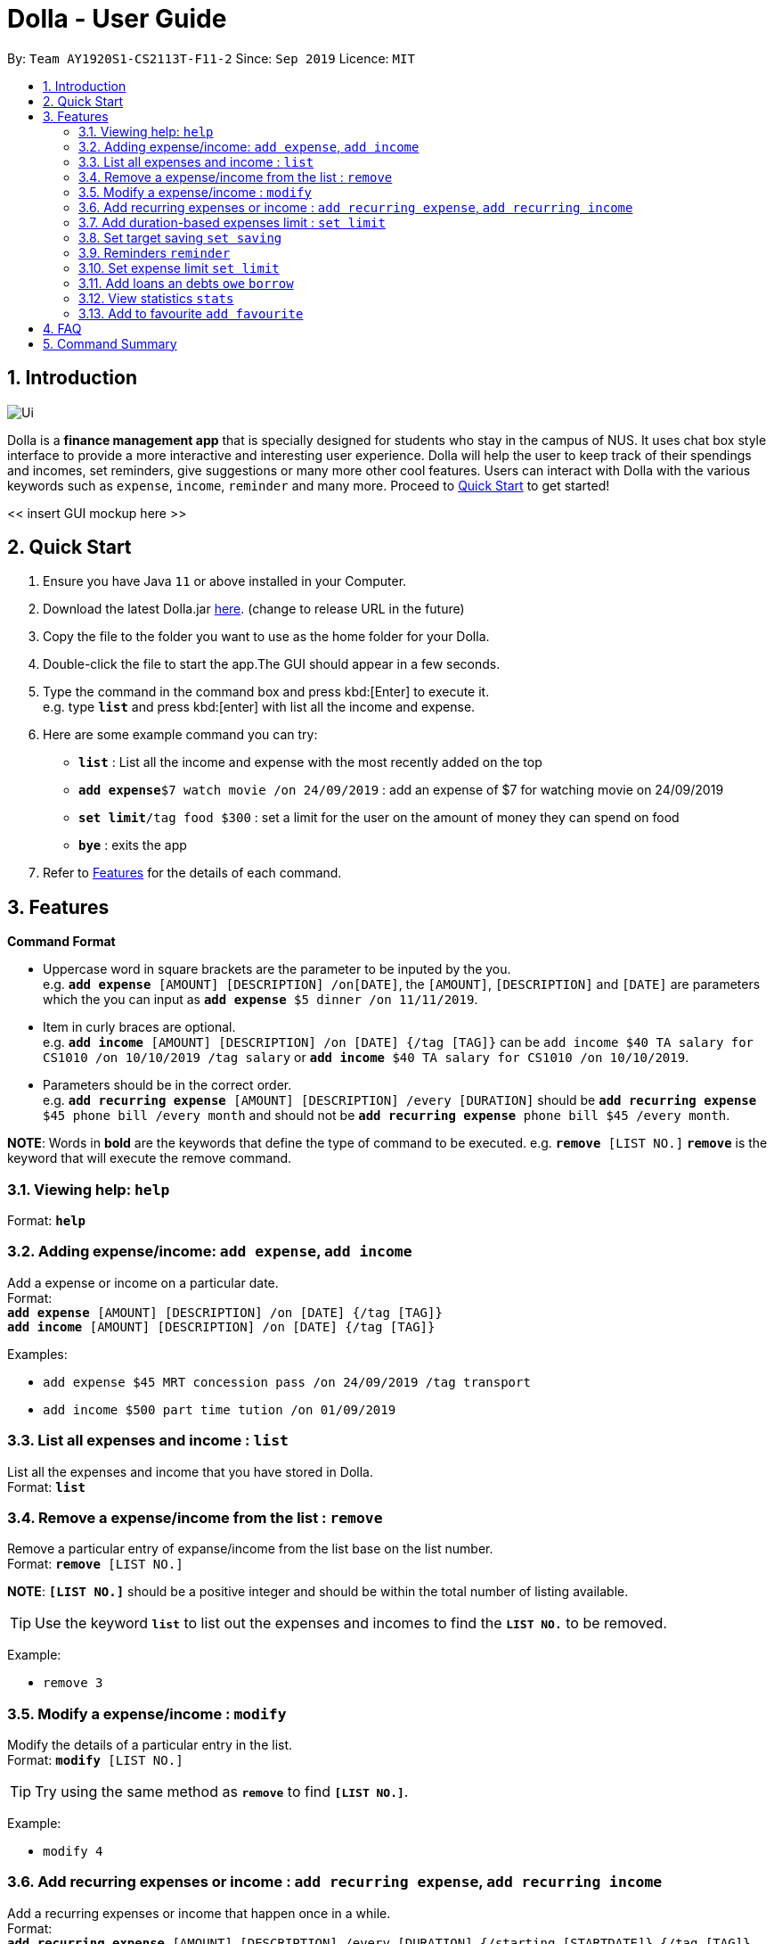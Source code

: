 = Dolla - User Guide
:site-section: UserGuide
:toc:
:toc-title:
:toc-placement: preamble
:sectnums:
:repoURL: https://github.com/AY1920S1-CS2113T-F11-2/main/releases/tag/B-RecurringTasks

By: `Team AY1920S1-CS2113T-F11-2`      Since: `Sep 2019`      Licence: `MIT`

== Introduction

image::Ui.png[align="center"]

Dolla is a *finance management app* that is specially designed for students who stay in the campus of NUS. It uses chat box style interface to provide a
more interactive and interesting user experience. Dolla will help the user to keep track of their spendings and incomes, set reminders, give suggestions
or many more other cool features. Users can interact with Dolla with the various keywords such as `expense`, `income`, `reminder` and many more. Proceed to
<<Quick Start>> to get started!

<< insert GUI mockup here >>

== Quick Start

.  Ensure you have Java `11` or above installed in your Computer.
.  Download the latest Dolla.jar link:{repoURL}/release[here]. (change to release URL in the future)
.  Copy the file to the folder you want to use as the home folder for your Dolla.
.  Double-click the file to start the app.The GUI should appear in a few seconds.
.  Type the command in the command box and press kbd:[Enter] to execute it. +
e.g. type `*list*` and press kbd:[enter] with list all the income and expense.
.  Here are some example command you can try:
* *`list`* : List all the income and expense with the most recently added on the top
* **`add expense`**`$7 watch movie /on 24/09/2019` : add an expense of $7 for watching movie on 24/09/2019
* **`set limit`**`/tag food $300` : set a limit for the user on the amount of money they can spend on food
* *`bye`* : exits the app
.  Refer to <<Features>> for the details of each command.

[[Features]]
== Features

====
*Command Format*

* Uppercase word in square brackets are the parameter to be inputed by the you. +
e.g. `*add expense* [AMOUNT] [DESCRIPTION] /on[DATE]`, the `[AMOUNT]`, `[DESCRIPTION]` and `[DATE]` are parameters which the you can input as `*add expense* $5 dinner /on 11/11/2019`.
* Item in curly braces are optional. +
e.g. `*add income* [AMOUNT] [DESCRIPTION] /on [DATE] {/tag [TAG]}` can be `add income $40 TA salary for CS1010 /on 10/10/2019 /tag salary` or `*add income* $40 TA salary for CS1010 /on 10/10/2019`.
* Parameters should be in the correct order. +
e.g. `*add recurring expense* [AMOUNT] [DESCRIPTION] /every [DURATION]` should be `*add recurring expense* $45 phone bill /every month` and should not be `*add recurring expense* phone bill $45 /every month`.

*NOTE*: Words in *bold* are the keywords that define the type of command to be executed. e.g. `*remove* [LIST NO.]` `*remove*` is the keyword that will execute the remove command.
====

=== Viewing help: `help`

Format: `*help*`

=== Adding expense/income: `add expense`, `add income`

Add a expense or income on a particular date. +
Format: +
`*add expense* [AMOUNT] [DESCRIPTION] /on [DATE] {/tag [TAG]}` +
`*add income* [AMOUNT] [DESCRIPTION] /on [DATE] {/tag [TAG]}`

Examples:

* `add expense $45 MRT concession pass /on 24/09/2019 /tag transport`
* `add income $500 part time tution /on 01/09/2019`

=== List all expenses and income : `list`

List all the expenses and income that you have stored in Dolla. +
Format: `*list*`

=== Remove a expense/income from the list : `remove`

Remove a particular entry of expanse/income from the list base on the list number. +
Format: `*remove* [LIST NO.]`

*NOTE*: `*[LIST NO.]*` should be a positive integer and should be within the total number of listing available.

[TIP]
Use the keyword `*list*` to list out the expenses and incomes to find the `*LIST NO.*` to be removed.

Example:

* `remove 3`

=== Modify a expense/income : `modify`

Modify the details of a particular entry in the list. +
Format: `*modify* [LIST NO.]`

[TIP]
Try using the same method as `*remove*` to find `*[LIST NO.]*`.

Example:

* `modify 4`

=== Add recurring expenses or income : `add recurring expense`, `add recurring income`

Add a recurring expenses or income that happen once in a while. +
Format: +
`*add recurring expense* [AMOUNT] [DESCRIPTION] /every [DURATION] {/starting [STARTDATE]} {/tag [TAG]}` +
`*add recurring income* [AMOUNT] [DESCRIPTION] /every [DURATION] {/starting [STARTDATE]} {/tag [TAG]}`

*NOTE*: `*[DURATION]*` can be daily, weekly, monthly or yearly.

Examples:

* `add recurring expanse $59 phone bill /every month /starting 01/01/2019 /tag bill`
* `add recurring income $800 part time job /every month`

=== Add duration-based expenses limit : `set limit`

Set the limit on the amount you can spend within the time period you have input. +
Format: `*set limit* [AMOUNT] /every [DURATION]`

*NOTE*: `*[DURATION]*` can be daily, weekly, monthly or yearly.

Example:

* `set limit $50 every week`

=== Set target saving `set saving`

Set target saving for a particular duration.

Format:

`*set saving* [AMOUNT] /for [DURATION]`

*NOTE*: `*[DURATION]*` can be daily, weekly, monthly or yearly.

Example:

* `set saving $300 /for every month`

=== Reminders `reminder`

Reminders for upcoming payments.

Format: `*reminder*`

*NOTE*: Reminders will auto pop up with the greeting message.

Example:

* `reminder`

=== Set expense limit `set limit`

Set expense limit on particular types of spending.

Format: `*set limit* /tag [TAG] [AMOUNT]`

Example:

* `set limit /tag bubble tea $20`


=== Add loans an debts `owe` `borrow`

Add loans and debts that are one off kind.

Format:

`*owe* [FRIEND] [AMOUNT] [DESCRIPTION]`

`*borrow* [FRIEND] [AMOUNT] [DESCRIPTION]`

Examples:

* `owe xx $4 bubble tea`

* `borrow xx $10 lunch`

=== View statistics `stats`

View spending statistics using histograms

Format: `*stats*`

Example:

* `stats`

=== Add to favourite `add favourite`

Add a favourite product 

Format: `*add favourite* [LIST NO.]`

Example:

* `add favourite 3`

== FAQ

*Q*: How do I transfer my data to another computer

*A*: Install the app in the new computer and overwrite the empty data file it creates with the file that contains the data of your previous data folder.

== Command Summary

* `*add expenses/income*`  `add expense [AMOUNT] [DESCRIPTION] /on [DATE] {/tag [TAG]}` +
e.g. `add expense $45 MRT concession pass /on 24/09/2019 /tag transport`
* `*list*`
* `*remove*` `remove [LIST NO.]` +
e.g. `remove 3`
* `*modify*` `modify [LIST NO.]` +
e.g. `modify 4`
* `*add recurring expenses/income*` `add recurring expense/income [AMOUNT] [DESCRIPTION] /every [DURATION] {/starting [STARTDATE]} {/tag [TAG]}` +
e.g. `add recurring expanse $59 phone bill /every month /starting 01/01/2019 /tag bill`
* `*set limit*` `set limit [AMOUNT] /every [DURATION]` +
e.g. `set limit $50 every week`
* `*set saving*` `set saving [AMOUNT] /for [DURATION]` +
e.g. `set saving $300 /for every month`
* `*reminder*` `reminder`
* `*set limit*` `set limit /tag [TAG] [AMOUNT]` +
e.g. `set limit /tag bubble tea $20`
* `*owe*` `owe [FRIEND] [AMOUNT] [DESCRIPTION]` +
e.g. `owe xx $4 bubble tea`
* `*borrow*` `borrow [FRIEND] [AMOUNT] [DESCRIPTION]` +
e.g. `borrow xx $10 lunch`
* `*stats*` `stats`
* `*add favourite*` `add favourite [LIST NO.]` +
e.g. `add favourite 3`
